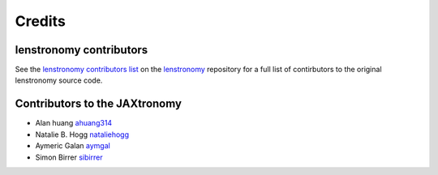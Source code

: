 =======
Credits
=======


lenstronomy contributors
------------------------

See the `lenstronomy contributors list <https://github.com/lenstronomy/lenstronomy/blob/main/AUTHORS.rst>`_ on the `lenstronomy <https://github.com/lenstronomy/lenstronomy>`_ repository
for a full list of contirbutors to the original lenstronomy source code.



Contributors to the JAXtronomy
------------------------------

* Alan huang `ahuang314 <https://github.com/ahuang314>`_
* Natalie B. Hogg `nataliehogg <https://github.com/nataliehogg>`_
* Aymeric Galan `aymgal <https://github.com/aymgal/>`_
* Simon Birrer `sibirrer <https://github.com/sibirrer/>`_
